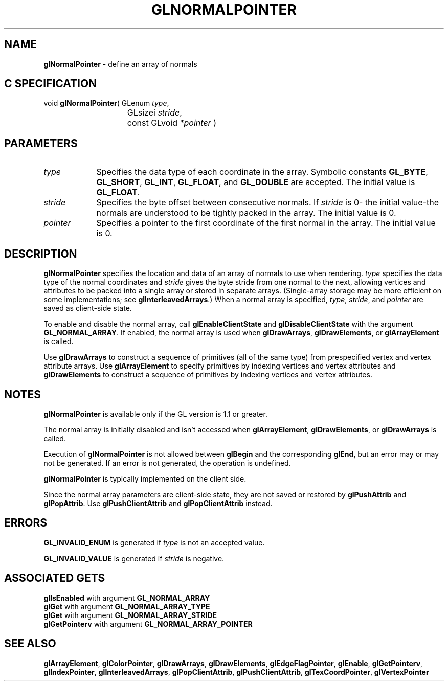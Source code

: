 '\" te  
'\"macro stdmacro
.ds Vn Version 1.2
.ds Dt 24 September 1999
.ds Re Release 1.2.1
.ds Dp May 22 14:46
.ds Dm 5 May 22 14:
.ds Xs 28721     6
.TH GLNORMALPOINTER 3G
.SH NAME
.B "glNormalPointer
\- define an array of normals

.SH C SPECIFICATION
void \f3glNormalPointer\fP(
GLenum \fItype\fP,
.nf
.ta \w'\f3void \fPglNormalPointer( 'u
	GLsizei \fIstride\fP,
	const GLvoid \fI*pointer\fP )
.fi

.EQ
delim $$
.EN
.SH PARAMETERS
.TP \w'\fIpointer\fP\ \ 'u 
\f2type\fP
Specifies the data type of each coordinate in the array. 
Symbolic constants
\%\f3GL_BYTE\fP,
\%\f3GL_SHORT\fP,
\%\f3GL_INT\fP,
\%\f3GL_FLOAT\fP, and
\%\f3GL_DOUBLE\fP 
are accepted. The initial value is \%\f3GL_FLOAT\fP. 
.TP
\f2stride\fP
Specifies the byte offset between consecutive normals. If \f2stride\fP is 0\-
the initial value\-the normals are understood to be tightly packed in
the array.
The initial value is 0.
.TP
\f2pointer\fP
Specifies a pointer to the first coordinate of the first normal in the
array. 
The initial value is 0.
.SH DESCRIPTION
\%\f3glNormalPointer\fP specifies the location and data  of an array of normals
to use when rendering.
\f2type\fP specifies the data type of
the normal coordinates and \f2stride\fP gives the byte stride from one
normal to the next, allowing vertices and attributes
to be packed into a single array or stored in separate arrays.
(Single-array storage may be more efficient on some implementations;
see \%\f3glInterleavedArrays\fP.)
When a normal array is specified, \f2type\fP, \f2stride\fP, and \f2pointer\fP are
saved as client-side state.
.P
To enable and disable the normal array, call \%\f3glEnableClientState\fP and 
\%\f3glDisableClientState\fP with the argument \%\f3GL_NORMAL_ARRAY\fP. If
enabled, the normal array is used 
when \%\f3glDrawArrays\fP, \%\f3glDrawElements\fP, or \%\f3glArrayElement\fP is called.
.P
Use \%\f3glDrawArrays\fP to construct a sequence of primitives (all of the
same type) from prespecified vertex and vertex attribute arrays.
Use \%\f3glArrayElement\fP to specify primitives
by indexing vertices and vertex attributes and \%\f3glDrawElements\fP to
construct a sequence of primitives by indexing vertices and vertex attributes.
.SH NOTES
\%\f3glNormalPointer\fP is available only if the GL version is 1.1 or greater.
.P
The normal array is initially disabled and isn't accessed when
\%\f3glArrayElement\fP, \%\f3glDrawElements\fP, or \%\f3glDrawArrays\fP is called.
.P
Execution of \%\f3glNormalPointer\fP is not allowed between 
\%\f3glBegin\fP and the corresponding \%\f3glEnd\fP,
but an error may or may not be generated. If an error is not generated,
the operation is undefined.
.P
\%\f3glNormalPointer\fP is typically implemented on the client side.
.P
Since the normal array parameters are client-side state, they are not
saved or restored by \%\f3glPushAttrib\fP and \%\f3glPopAttrib\fP.
Use \%\f3glPushClientAttrib\fP and
\%\f3glPopClientAttrib\fP instead.
.SH ERRORS
\%\f3GL_INVALID_ENUM\fP is generated if \f2type\fP is not an accepted value.
.P
\%\f3GL_INVALID_VALUE\fP is generated if \f2stride\fP is negative.
.SH ASSOCIATED GETS  
\%\f3glIsEnabled\fP with argument \%\f3GL_NORMAL_ARRAY\fP
.br
\%\f3glGet\fP with argument \%\f3GL_NORMAL_ARRAY_TYPE\fP
.br
\%\f3glGet\fP with argument \%\f3GL_NORMAL_ARRAY_STRIDE\fP
.br
\%\f3glGetPointerv\fP with argument \%\f3GL_NORMAL_ARRAY_POINTER\fP
.SH SEE ALSO 
\%\f3glArrayElement\fP,
\%\f3glColorPointer\fP,
\%\f3glDrawArrays\fP,
\%\f3glDrawElements\fP,
\%\f3glEdgeFlagPointer\fP,
\%\f3glEnable\fP,
\%\f3glGetPointerv\fP,
\%\f3glIndexPointer\fP,
\%\f3glInterleavedArrays\fP,
\%\f3glPopClientAttrib\fP,
\%\f3glPushClientAttrib\fP,
\%\f3glTexCoordPointer\fP,
\%\f3glVertexPointer\fP
